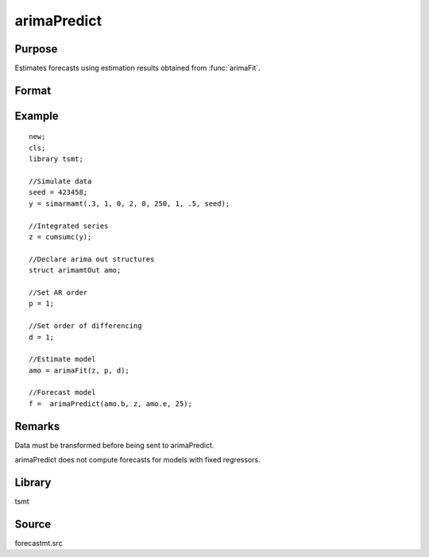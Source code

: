 arimaPredict
============

Purpose
-------
Estimates forecasts using estimation results obtained from :func:`arimaFit`.

Format
------
.. function:: f = arimaPredict(b, y, e, h)

   :param b: estimated coefficients 
   :type b: Kx1 vector

   :param y: data. 
   :type y: Nx1 vector

   :param e: residuals reported by arimamt program. 
   :type e: Nx1 vector

   :param h: the number of step-ahead forecasts to computer.
   :type h: scalar

   :return f: 

      .. list-table::
         :widths: auto

         * - :math:`[.,1]`
           - Lower forecast confidence bounds.
         * - :math:`[.,2]`
           - Forecasts.
         * - :math:`[.,3]`
           - Upper forecast confidence bounds.

   :rtype f: hx3 matrix


Example
-------

::

   new;
   cls;
   library tsmt;

   //Simulate data
   seed = 423458;
   y = simarmamt(.3, 1, 0, 2, 0, 250, 1, .5, seed);

   //Integrated series    
   z = cumsumc(y);                       

   //Declare arima out structures
   struct arimamtOut amo;

   //Set AR order
   p = 1;

   //Set order of differencing
   d = 1;

   //Estimate model
   amo = arimaFit(z, p, d);

   //Forecast model
   f =  arimaPredict(amo.b, z, amo.e, 25);

Remarks
-------
Data must be transformed before being sent to arimaPredict.

arimaPredict does not compute forecasts for models with fixed regressors.

Library
-------
tsmt

Source
------
forecastmt.src
